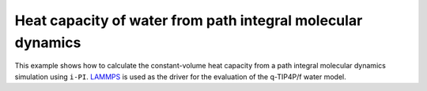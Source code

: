 Heat capacity of water from path integral molecular dynamics
============================================================

This example shows how to calculate the constant-volume heat
capacity from a path integral molecular dynamics simulation 
using ``i-PI``. `LAMMPS <http://lammps.org>`_ is used
as the driver for the evaluation of the q-TIP4P/f water model.
